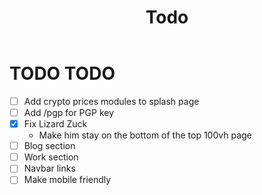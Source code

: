 #+TITLE: Todo

* TODO TODO
- [ ] Add crypto prices modules to splash page
- [ ] Add /pgp for PGP key
- [X] Fix Lizard Zuck
  - Make him stay on the bottom of the top 100vh page
- [ ] Blog section
- [ ] Work section
- [ ] Navbar links
- [ ] Make mobile friendly
